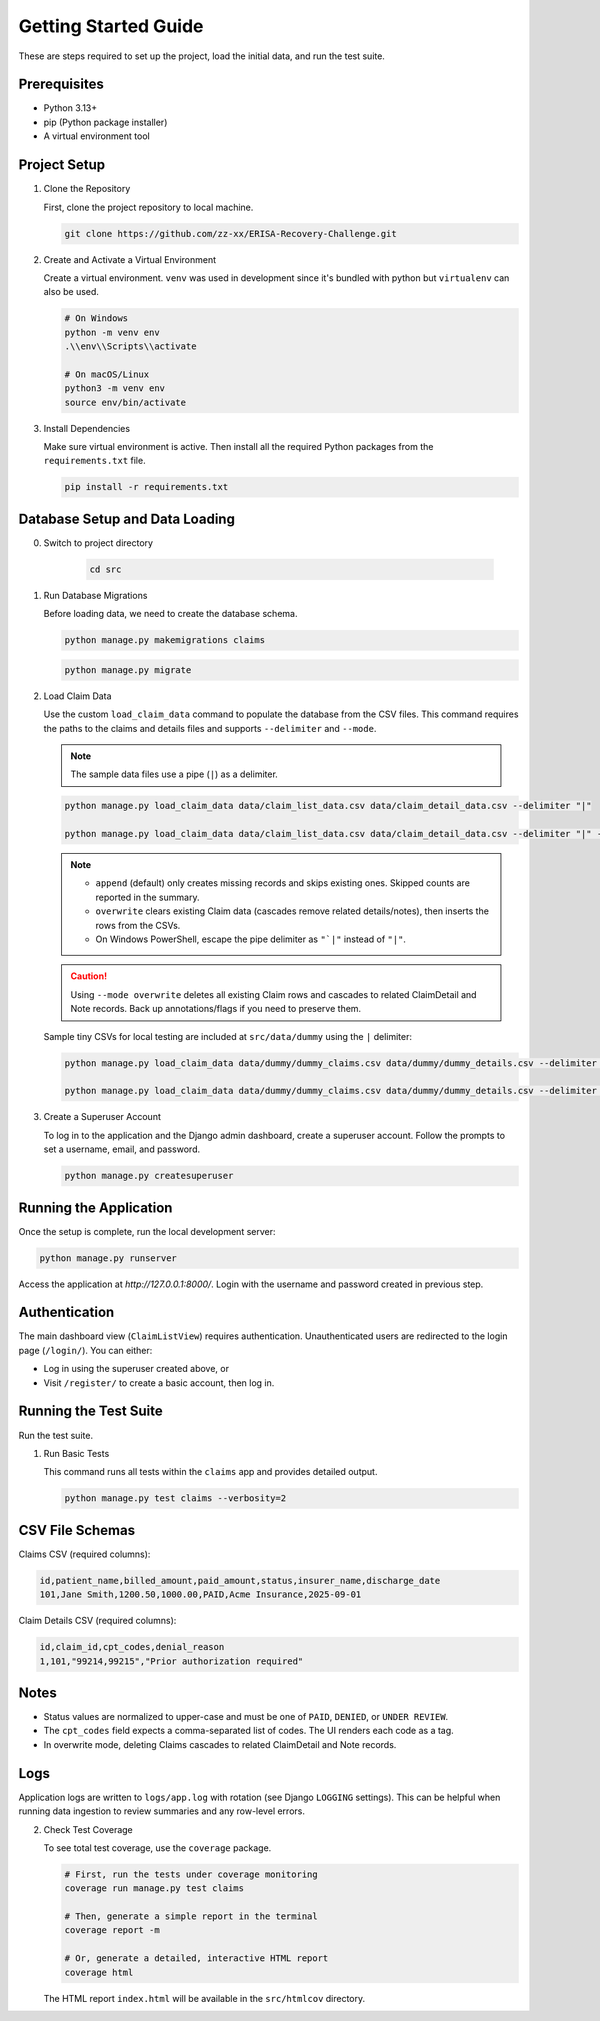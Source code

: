 .. _getting_started:

Getting Started Guide
=====================

These are steps required to set up the project, load the initial data, and run the test suite.

Prerequisites
-----------------

* Python 3.13+
* pip (Python package installer)
* A virtual environment tool

Project Setup
-----------------

1.  Clone the Repository

    First, clone the project repository to local machine.

    .. code-block:: bash

        git clone https://github.com/zz-xx/ERISA-Recovery-Challenge.git

2.  Create and Activate a Virtual Environment

    Create a virtual environment. ``venv`` was used in development since it's bundled with python but ``virtualenv`` can also be used.

    .. code-block:: bash

        # On Windows
        python -m venv env
        .\\env\\Scripts\\activate

        # On macOS/Linux
        python3 -m venv env
        source env/bin/activate

3.  Install Dependencies

    Make sure virtual environment is active. Then install all the required Python packages from the ``requirements.txt`` file.

    .. code-block:: bash

        pip install -r requirements.txt

Database Setup and Data Loading
-----------------------------------
0. Switch to project directory

    .. code-block:: bash

        cd src

1.  Run Database Migrations

    Before loading data, we need to create the database schema.

    .. code-block:: bash

        python manage.py makemigrations claims
    
    .. code-block:: bash

        python manage.py migrate

2.  Load Claim Data

    Use the custom ``load_claim_data`` command to populate the database from the CSV files. This command requires the paths to the claims and details files and supports ``--delimiter`` and ``--mode``.

    .. note::
        The sample data files use a pipe (``|``) as a delimiter.

    .. code-block:: bash

        python manage.py load_claim_data data/claim_list_data.csv data/claim_detail_data.csv --delimiter "|"

        python manage.py load_claim_data data/claim_list_data.csv data/claim_detail_data.csv --delimiter "|" --mode overwrite

    .. note::
        - ``append`` (default) only creates missing records and skips existing ones. Skipped counts are reported in the summary.
        - ``overwrite`` clears existing Claim data (cascades remove related details/notes), then inserts the rows from the CSVs.
        - On Windows PowerShell, escape the pipe delimiter as ``"`|"`` instead of ``"|"``.

    .. caution::
        Using ``--mode overwrite`` deletes all existing Claim rows and cascades to related ClaimDetail and Note records. Back up annotations/flags if you need to preserve them.

    Sample tiny CSVs for local testing are included at ``src/data/dummy`` using the ``|`` delimiter:

    .. code-block:: bash

        python manage.py load_claim_data data/dummy/dummy_claims.csv data/dummy/dummy_details.csv --delimiter "|"

        python manage.py load_claim_data data/dummy/dummy_claims.csv data/dummy/dummy_details.csv --delimiter "|" --mode overwrite

3.  Create a Superuser Account

    To log in to the application and the Django admin dashboard, create a superuser account. Follow the prompts to set a username, email, and password.

    .. code-block:: bash

        python manage.py createsuperuser

Running the Application
---------------------------

Once the setup is complete, run the local development server:

.. code-block:: bash

    python manage.py runserver

Access the application at `http://127.0.0.1:8000/`. Login with the username and password created in previous step.

Authentication
-----------------

The main dashboard view (``ClaimListView``) requires authentication. Unauthenticated users are redirected to the login page (``/login/``). You can either:

* Log in using the superuser created above, or
* Visit ``/register/`` to create a basic account, then log in.

Running the Test Suite
--------------------------

Run the test suite.

1.  Run Basic Tests

    This command runs all tests within the ``claims`` app and provides detailed output.

    .. code-block:: bash

        python manage.py test claims --verbosity=2

CSV File Schemas
--------------------

Claims CSV (required columns):

.. code-block:: text

    id,patient_name,billed_amount,paid_amount,status,insurer_name,discharge_date
    101,Jane Smith,1200.50,1000.00,PAID,Acme Insurance,2025-09-01

Claim Details CSV (required columns):

.. code-block:: text

    id,claim_id,cpt_codes,denial_reason
    1,101,"99214,99215","Prior authorization required"

Notes
-----

* Status values are normalized to upper-case and must be one of ``PAID``, ``DENIED``, or ``UNDER REVIEW``.
* The ``cpt_codes`` field expects a comma-separated list of codes. The UI renders each code as a tag.
* In overwrite mode, deleting Claims cascades to related ClaimDetail and Note records.

Logs
----

Application logs are written to ``logs/app.log`` with rotation (see Django ``LOGGING`` settings). This can be helpful when running data ingestion to review summaries and any row-level errors.

2.  Check Test Coverage

    To see total test coverage, use the ``coverage`` package.

    .. code-block:: bash

        # First, run the tests under coverage monitoring
        coverage run manage.py test claims

        # Then, generate a simple report in the terminal
        coverage report -m

        # Or, generate a detailed, interactive HTML report
        coverage html

    The HTML report ``index.html`` will be available in the ``src/htmlcov`` directory.
